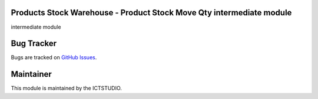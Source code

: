 .. image:: https://img.shields.io/badge/licence-AGPL--3-blue.svg
   :alt: License: AGPL-3

Products Stock Warehouse - Product Stock Move Qty intermediate module
=====================================================================
intermediate module

Bug Tracker
===========
Bugs are tracked on `GitHub Issues <https://github.com/ICTSTUDIO/odoo-extra-addons/issues>`_.

Maintainer
==========
.. image:: https://www.ictstudio.eu/github_logo.png
   :alt: ICTSTUDIO
   :target: https://www.ictstudio.eu

This module is maintained by the ICTSTUDIO.